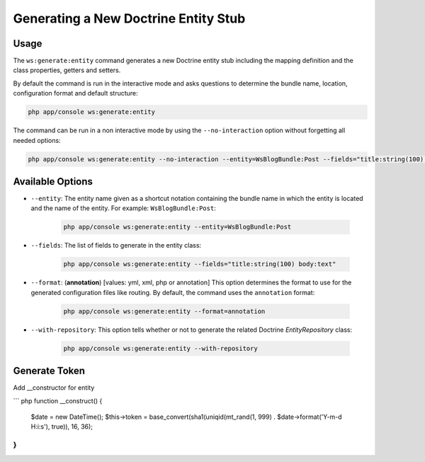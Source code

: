 Generating a New Doctrine Entity Stub
=====================================

Usage
-----

The ``ws:generate:entity`` command generates a new Doctrine entity stub
including the mapping definition and the class properties, getters and setters.

By default the command is run in the interactive mode and asks questions to
determine the bundle name, location, configuration format and default
structure:

.. code-block:: bash

    php app/console ws:generate:entity

The command can be run in a non interactive mode by using the
``--no-interaction`` option without forgetting all needed options:

.. code-block:: bash

    php app/console ws:generate:entity --no-interaction --entity=WsBlogBundle:Post --fields="title:string(100) body:text" --format=xml

Available Options
-----------------

* ``--entity``: The entity name given as a shortcut notation containing the
  bundle name in which the entity is located and the name of the entity. For
  example: ``WsBlogBundle:Post``:

    .. code-block:: bash

        php app/console ws:generate:entity --entity=WsBlogBundle:Post

* ``--fields``: The list of fields to generate in the entity class:

    .. code-block:: bash

        php app/console ws:generate:entity --fields="title:string(100) body:text"

* ``--format``: (**annotation**) [values: yml, xml, php or annotation] This
  option determines the format to use for the generated configuration files
  like routing. By default, the command uses the ``annotation`` format:

    .. code-block:: bash

        php app/console ws:generate:entity --format=annotation

* ``--with-repository``: This option tells whether or not to generate the
  related Doctrine `EntityRepository` class:

    .. code-block:: bash

        php app/console ws:generate:entity --with-repository

Generate Token
-----------------

Add __constructor for entity

``` php
function __construct()
{
    $date = new \DateTime();
    $this->token = base_convert(sha1(uniqid(mt_rand(1, 999) . $date->format('Y-m-d H:i:s'), true)), 16, 36);
}
```